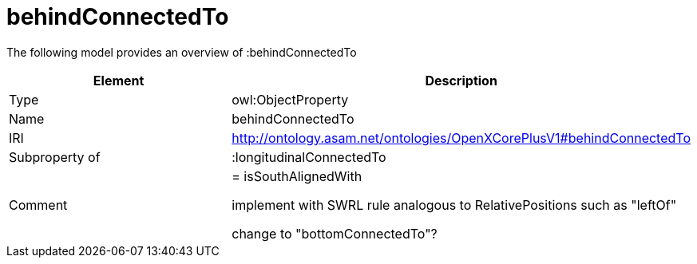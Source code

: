 // This file was created automatically by title Untitled No version .
// DO NOT EDIT!

= behindConnectedTo

//Include information from owl files

The following model provides an overview of :behindConnectedTo

|===
|Element |Description

|Type
|owl:ObjectProperty

|Name
|behindConnectedTo

|IRI
|http://ontology.asam.net/ontologies/OpenXCorePlusV1#behindConnectedTo

|Subproperty of
|:longitudinalConnectedTo

|Comment
|= isSouthAlignedWith

implement with SWRL rule analogous to RelativePositions such as "leftOf"


change to "bottomConnectedTo"?

|===
